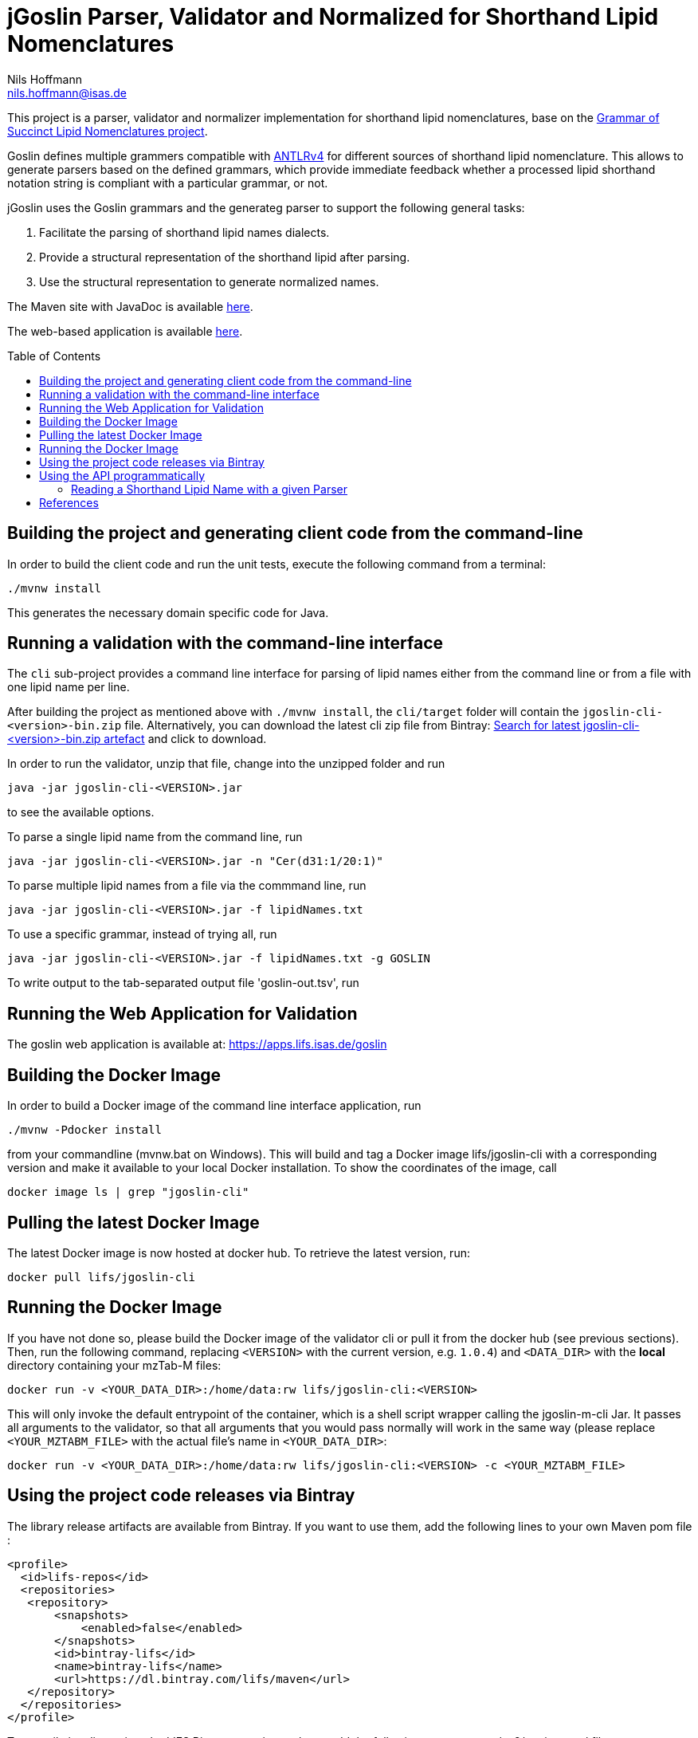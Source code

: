 = jGoslin Parser, Validator and Normalized for Shorthand Lipid Nomenclatures
Nils Hoffmann <nils.hoffmann@isas.de>
:toc: macro

//image:https://travis-ci.org/lifs-tools/jmzTab-m.svg?branch=master["Build Status", link="https://travis-ci.org/lifs-tools/jmzTab-m"] image:https://img.shields.io/maven-central/v/de.isas.lipidomics/jgoslin-cli.svg["Maven Central", link="https://search.maven.org/search?q=a:jgoslin-cli"] image:https://img.shields.io/github/release/lifs-tools/jmzTab-m.svg["Latest Release", link="https://github.com/lifs-tools/jmzTab-m/releases/latest"] image:https://zenodo.org/badge/107954666.svg["DOI", link="https://zenodo.org/badge/latestdoi/107954666"] image:https://img.shields.io/docker/pulls/lifs/jgoslin-cli.svg["Docker Hub Pulls", link="https://hub.docker.com/r/lifs/jgoslin-cli"] image:https://anaconda.org/bioconda/jgoslin-m/badges/installer/conda.svg["Install with Conda", link="https://anaconda.org/bioconda/jgoslin-m"]

//NOTE: If you use the jGoslin library or the web application, please cite the following paper: +
//https://pubs.acs.org/doi/10.1021/acs.analchem.9b01987[N. Hoffmann et al., Analytical Chemistry 2019; Oct 15;91(20):12615-12618..] https://www.ncbi.nlm.nih.gov/pubmed/31525911[PubMed record].


This project is a parser, validator and normalizer implementation for shorthand lipid nomenclatures, base on the https://github.com/lifs-tools/goslin[Grammar of Succinct Lipid Nomenclatures project].

Goslin defines multiple grammers compatible with https://www.antlr.org/[ANTLRv4] for different sources of shorthand lipid nomenclature. This allows to generate parsers based on the defined grammars,
which provide immediate feedback whether a processed lipid shorthand notation string is compliant with a particular grammar, or not.

jGoslin uses the Goslin grammars and the generateg parser to support the following general tasks:

. Facilitate the parsing of shorthand lipid names dialects.
. Provide a structural representation of the shorthand lipid after parsing.
. Use the structural representation to generate normalized names.

The Maven site with JavaDoc is available https://lifs-tools.github.io/jgoslin[here].

The web-based application is available https://github.com/lifs-tools/goslin-webapp[here].

toc::[]

== Building the project and generating client code from the command-line

In order to build the client code and run the unit tests, execute the following command from a terminal:

	./mvnw install

This generates the necessary domain specific code for Java. 

== Running a validation with the command-line interface
The `cli` sub-project provides a command line interface for parsing of lipid names either from the command line or from a file with one lipid name per line.

After building the project as mentioned above with `./mvnw install`, the `cli/target` folder will contain the `jgoslin-cli-<version>-bin.zip` file. Alternatively, you can download the latest
cli zip file from Bintray: https://bintray.com/lifs/maven/jgoslin-cli[Search for latest jgoslin-cli-<version>-bin.zip artefact] and click to download.

In order to run the validator, unzip that file, change into the unzipped folder and run

  java -jar jgoslin-cli-<VERSION>.jar

to see the available options.

To parse a single lipid name from the command line, run

  java -jar jgoslin-cli-<VERSION>.jar -n "Cer(d31:1/20:1)"

To parse multiple lipid names from a file via the commmand line, run

  java -jar jgoslin-cli-<VERSION>.jar -f lipidNames.txt

To use a specific grammar, instead of trying all, run

  java -jar jgoslin-cli-<VERSION>.jar -f lipidNames.txt -g GOSLIN

To write output to the tab-separated output file 'goslin-out.tsv', run



== Running the Web Application for Validation

The goslin web application is available at: https://apps.lifs.isas.de/goslin

== Building the Docker Image

In order to build a Docker image of the command line interface application, run 

  ./mvnw -Pdocker install

from your commandline (mvnw.bat on Windows).
This will build and tag a Docker image lifs/jgoslin-cli with a corresponding version and make it available to your local Docker installation.
To show the coordinates of the image, call

  docker image ls | grep "jgoslin-cli"

== Pulling the latest Docker Image

The latest Docker image is now hosted at docker hub. To retrieve the latest version, run:

  docker pull lifs/jgoslin-cli

== Running the Docker Image

If you have not done so, please build the Docker image of the validator cli or pull it from the docker hub (see previous sections).
Then, run the following command, replacing `<VERSION>` with the current version, e.g. `1.0.4`) and `<DATA_DIR>` with the **local** directory containing your mzTab-M files:

  docker run -v <YOUR_DATA_DIR>:/home/data:rw lifs/jgoslin-cli:<VERSION>

This will only invoke the default entrypoint of the container, which is a shell script wrapper calling the jgoslin-m-cli Jar. It passes all arguments to the validator, so that all
arguments that you would pass normally will work in the same way (please replace `<YOUR_MZTABM_FILE>` with the actual file's name in `<YOUR_DATA_DIR>`:

  docker run -v <YOUR_DATA_DIR>:/home/data:rw lifs/jgoslin-cli:<VERSION> -c <YOUR_MZTABM_FILE>

== Using the project code releases via Bintray

The library release artifacts are available from Bintray.
If you want to use them, add the following lines to your own Maven pom file :

  <profile>
    <id>lifs-repos</id>
    <repositories>
     <repository>
         <snapshots>
             <enabled>false</enabled>
         </snapshots>
         <id>bintray-lifs</id>
         <name>bintray-lifs</name>
         <url>https://dl.bintray.com/lifs/maven</url>
     </repository>
    </repositories>
  </profile>

To compile jgoslin against the LIFS Bintray repository, please add the following entry to you ~/.m2/settings.xml file:

  <activeProfiles>
    <activeProfile>lifs-repos</activeProfile>
  </activeProfiles>

or use the `-Plifs-repos` command line switch when running Maven to enable the LIFS Bintray maven repositories for parent pom and artifact resolution.

To use the parser libraries (reading and validation) in your own Maven projects, use the following dependency:

  <dependency>
    <groupId>de.isas.lipidomics</groupId>
    <artifactId>jgoslin-parsers</artifactId>
    <version>${jgoslin.version}</version>
  </dependency>

where `jgoslin.version` is the version of jgoslin you wish to use, e.g. for a release version:

  <properties>
    <jgoslin.version>1.0.4</jgoslin.version>
  </properties>

as defined in the properties section of your pom file.

== Using the API programmatically

=== Reading a Shorthand Lipid Name with a given Parser

The following snippet shows how to parse a shorthand lipid name with the different parsers:

  import de.isas.lipidomics.domain.*; // contains Domain objects like LipidAdduct, LipidSpecies ...
  import de.isas.lipidomics.palinom.*; // contains the parser implementations
  ...

  String ref = "";

  // use the SwissLipids parser
  SwissLipidsVisitorParser slParser = new SwissLipidsVisitorParser();
  LipidAdduct sllipid = slParser.parse(ref);
  // use the LipidMAPS parser
  LipidMapsVisitorParser lmParser = new LipidMapsVisitorParser();
  LipidAdduct lmlipid = lmParser.parse(ref);
  // use the shorthand notation parser GOSLIN
  GoslinVisitorParser goslinParser = new GoslinVisitorParser();
  LipidAdduct golipid = goslinParser.parse(ref);
  // use the shorthand notation parser with support for fragments GOSLIN_FRAGMENTS
  GoslinFragmentsVisitorParser goslinFragmentsParser = new GoslinFragmentsVisitorParser();
  LipidAdduct gflipid = goslinFragmentsParser.parse(ref);

== References

//This project is the Java implementation for Goslin.

//  * **https://pubs.acs.org/doi/10.1021/acs.analchem.8b04310[N. Hoffmann et al., Analytical Chemistry 2019; Jan;91(5):3302-3310.] https://pubs.acs.org/doi/pdf/10.1021/acs.analchem.8b04310[PDF File.] https://www.ncbi.nlm.nih.gov/pubmed/30688441[PubMed record].**

